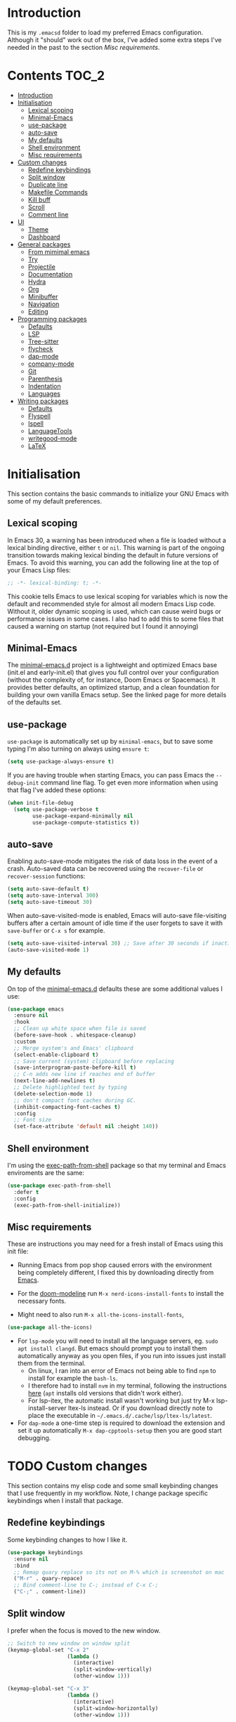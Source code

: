 #+STARTUP: overview

* Introduction
This is my =.emacsd= folder to load my preferred Emacs configuration. Although it "should" work out of the box, I've added some extra steps I've needed in the past to the section [[*Misc requirements][Misc requirements]].

* Contents                                                            :TOC_2:
- [[#introduction][Introduction]]
- [[#initialisation][Initialisation]]
  - [[#lexical-scoping][Lexical scoping]]
  - [[#minimal-emacs][Minimal-Emacs]]
  - [[#use-package][use-package]]
  - [[#auto-save][auto-save]]
  - [[#my-defaults][My defaults]]
  - [[#shell-environment][Shell environment]]
  - [[#misc-requirements][Misc requirements]]
- [[#custom-changes][Custom changes]]
  - [[#redefine-keybindings][Redefine keybindings]]
  - [[#split-window][Split window]]
  - [[#duplicate-line][Duplicate line]]
  - [[#makefile-commands][Makefile Commands]]
  - [[#kill-buff][Kill buff]]
  - [[#scroll][Scroll]]
  - [[#comment-line][Comment line]]
- [[#ui][UI]]
  - [[#theme][Theme]]
  - [[#dashboard][Dashboard]]
- [[#general-packages][General packages]]
  - [[#from-mimimal-emacs][From mimimal emacs]]
  - [[#try][Try]]
  - [[#projectile][Projectile]]
  - [[#documentation][Documentation]]
  - [[#hydra][Hydra]]
  - [[#org][Org]]
  - [[#minibuffer][Minibuffer]]
  - [[#navigation][Navigation]]
  - [[#editing][Editing]]
- [[#programming-packages][Programming packages]]
  - [[#defaults][Defaults]]
  - [[#lsp][LSP]]
  - [[#tree-sitter][Tree-sitter]]
  - [[#flycheck][flycheck]]
  - [[#dap-mode][dap-mode]]
  - [[#company-mode][company-mode]]
  - [[#git][Git]]
  - [[#parenthesis][Parenthesis]]
  - [[#indentation][Indentation]]
  - [[#languages][Languages]]
- [[#writing-packages][Writing packages]]
  - [[#defaults-1][Defaults]]
  - [[#flyspell][Flyspell]]
  - [[#ispell][Ispell]]
  - [[#languagetools][LanguageTools]]
  - [[#writegood-mode][writegood-mode]]
  - [[#latex][LaTeX]]

* Initialisation
This section contains the basic commands to initialize your GNU Emacs with some of my default preferences.

** Lexical scoping
In Emacs 30, a warning has been introduced when a file is loaded without a lexical binding directive, either =t= or =nil=. This warning is part of the ongoing transition towards making lexical binding the default in future versions of Emacs. To avoid this warning, you can add the following line at the top of your Emacs Lisp files:

#+begin_src emacs-lisp
  ;; -*- lexical-binding: t; -*-
#+end_src

This cookie tells Emacs to use lexical scoping for variables which is now the default and recommended style for almost all modern Emacs Lisp code. Without it, older dynamic scoping is used, which can cause weird bugs or performance issues in some cases. I also had to add this to some files that caused a warning on startup (not required but I found it annoying)

** Minimal-Emacs
The [[https://github.com/KaiRJ/minimal-emacs.d?tab=readme-ov-file#customizations-packages-post-initel][minimal-emacs.d]] project is a lightweight and optimized Emacs base (init.el and early-init.el) that gives you full control over your configuration (without the complexity of, for instance, Doom Emacs or Spacemacs). It provides better defaults, an optimized startup, and a clean foundation for building your own vanilla Emacs setup. See the linked page for more details of the defaults set.

** use-package
=use-package= is automatically set up by =minimal-emacs=, but to save some typing I'm also turning on always using =ensure t=:

#+begin_src emacs-lisp
  (setq use-package-always-ensure t)
#+end_src

If you are having trouble when starting Emacs, you can pass Emacs the =--debug-init= command line flag. To get even more information when using that flag I've added these options:

#+begin_src emacs-lisp
  (when init-file-debug
    (setq use-package-verbose t
          use-package-expand-minimally nil
          use-package-compute-statistics t))
#+end_src

** auto-save
Enabling auto-save-mode mitigates the risk of data loss in the event of a crash. Auto-saved data can be recovered using the =recover-file= or =recover-session= functions:

#+begin_src emacs-lisp
  (setq auto-save-default t)
  (setq auto-save-interval 300)
  (setq auto-save-timeout 30)
#+end_src

When auto-save-visited-mode is enabled, Emacs will auto-save file-visiting buffers after a certain amount of idle time if the user forgets to save it with =save-buffer= or =C-x s= for example.

#+begin_src emacs-lisp
  (setq auto-save-visited-interval 30) ;; Save after 30 seconds if inactivity
  (auto-save-visited-mode 1)
#+end_src

** My defaults
On top of the [[https://github.com/KaiRJ/minimal-emacs.d?tab=readme-ov-file#customizations-packages-post-initel][minimal-emacs.d]] defaults these are some additional values I use:

#+begin_src emacs-lisp
  (use-package emacs
    :ensure nil
    :hook
    ;; Clean up white space when file is saved
    (before-save-hook . whitespace-cleanup)
    :custom
    ;; Merge system's and Emacs' clipboard
    (select-enable-clipboard t)
    ;; Save current (system) clipboard before replacing
    (save-interprogram-paste-before-kill t)
    ;; C-n adds new line if reaches end of buffer
    (next-line-add-newlines t)
    ;; Delete highlighted text by typing
    (delete-selection-mode 1)
    ;; don't compact font caches during GC.
    (inhibit-compacting-font-caches t)
    :config
    ;; Font size
    (set-face-attribute 'default nil :height 140))
#+end_src
** Shell environment
I'm using the [[https://github.com/purcell/exec-path-from-shell][exec-path-from-shell]] package so that my terminal and Emacs enviroments are the same:

#+begin_src emacs-lisp
  (use-package exec-path-from-shell
    :defer t
    :config
    (exec-path-from-shell-initialize))
#+end_src

** Misc requirements
These are instructions you may need for a fresh install of Emacs using this init file:

- Running Emacs from pop shop caused errors with the environment being completely different, I fixed this by downloading directly from [[https://www.gnu.org/software/emacs/][Emacs]].

- For the [[https://github.com/seagle0128/doom-modeline][doom-modeline]] run =M-x nerd-icons-install-fonts= to install the necessary fonts.

- Might need to also run =M-x all-the-icons-install-fonts=,
#+begin_src emacs-lisp
  (use-package all-the-icons)
#+end_src

- For =lsp-mode= you will need to install all the language servers, eg. =sudo apt install clangd=. But emacs should prompt you to install them automatically anyway as you open files, if you run into issues just install them from the terminal.
  - On linux, I ran into an error of Emacs not being able to find =npm= to install for example the =bash-ls=.
  - I therefore had to install =nvm= in my terminal, following the instructions [[https://github.com/nvm-sh/nvm?tab=readme-ov-file#installing-and-updating][here]] (=apt= installs old versions that didn't work either).
  - For lsp-itex, the automatic install wasn't working but just try M-x lsp-install-server ltex-ls instead. Or if you download directly note to place the executable in =~/.emacs.d/.cache/lsp/ltex-ls/latest=.

- For =dap-mode= a one-time step is required to download the extension and set it up automatically  =M-x dap-cpptools-setup= then you are good start debugging.

* TODO Custom changes
This section contains my elisp code and some small keybinding changes that I use frequently in my workflow. Note, I change package specific keybindings when I install that package.

** Redefine keybindings
Some keybinding changes to how I like it.

#+begin_src emacs-lisp
  (use-package keybindings
    :ensure nil
    :bind
    ;; Remap quary replace so its not on M-% which is screenshot on mac
    ("M-r" . quary-repace)
    ;; Bind comment-line to C-; instead of C-x C-;
    ("C-;" . comment-line))
#+end_src

** Split window
I prefer when the focus is moved to the new window.

#+begin_src emacs-lisp
  ;; Switch to new window on window split
  (keymap-global-set "C-x 2"
                     (lambda ()
                       (interactive)
                       (split-window-vertically)
                       (other-window 1)))

  (keymap-global-set "C-x 3"
                     (lambda ()
                       (interactive)
                       (split-window-horizontally)
                       (other-window 1)))
#+end_src

** Duplicate line
Duplicates the current line below.

#+begin_src emacs-lisp
  (defun kai/duplicate-line()
    "Duplicate the current line below."
    (interactive)
    (move-beginning-of-line 1)
    (kill-line)
    (yank)
    (open-line 1)
    (next-line 1)
    (yank))

  (keymap-global-set "s-d" 'kai/duplicate-line)
#+end_src

** TODO Makefile Commands
Check if there's a package to work with make projects.

Key bindings to quickly make and clean makefile projects.

#+begin_src emacs-lisp
  (defun kai/compile-build ()
    "Compile using 'make build'."
    (interactive)
    (compile "make build"))

  (defun kai/compile-clean ()
    "Clean using 'make clean'."
    (interactive)
    (compile "make clean"))

  ;; makefile keybindings
  (keymap-global-set "<f5>" 'kai/compile-build)
  (keymap-global-set "<f6>" 'kai/compile-clean)
#+end_src
** Kill buff
Kill the current buffer instead of having to pick it.

#+begin_src emacs-lisp
  (defun kai/kill-this-buffer ()
    "Kill the current buffer."
    (interactive)
    (kill-buffer (current-buffer)))

  (keymap-global-set "C-x k" 'kai/kill-this-buffer)
#+end_src
** Scroll
Scroll window up/down by one line using single chords.

#+begin_src emacs-lisp
  (keymap-global-set "M-n" '(kbd "C-u 1 C-v"))
  (keymap-global-set "M-p" '(kbd "C-u 1 M-v"))
#+end_src
** Comment line
I prefer the point to stay in place when I comment a line.

#+begin_src emacs-lisp
  (defun kai/comment-line-stay ()
    "Toggle comment on current line without moving point."
    (interactive)
    (let ((orig-pos (point)))
      (comment-line nil)  ;; nil = behave normally (toggle)
      (goto-char orig-pos)))

  (keymap-global-set "C-;" 'kai/comment-line-stay)
#+end_src
* UI
** Theme
I'm using the [[https://github.com/doomemacs/themes][doom-one]] theme:

#+begin_src emacs-lisp
  (use-package doom-themes
    :config
    (load-theme 'doom-one t)
    (doom-themes-visual-bell-config) ;; Enable flashing mode-line on errors
    (doom-themes-org-config))        ;; Corrects (and improves) org-mode's native fontification.
#+end_src

And the [[https://github.com/seagle0128/doom-modeline][doom-modeline]]:

#+begin_src emacs-lisp
  (use-package doom-modeline
    :init (doom-modeline-mode)
    :custom
    (doom-modeline-icon (display-graphic-p))
    (doom-modeline-mu4e t)
    (doom-modeline-buffer-modification-icon nil)
    (doom-modeline-buffer-file-name-style 'file-name-with-project)
    (doom-modeline-position-column-line-format '("L%l"))
    (doom-modeline-checker-simple-format nil)
    (doom-modeline-buffer-encoding nil)
    (doom-modeline-vcs-max-length 12))
#+end_src

** Dashboard
This package gives a nicer startup menu using the [[https://github.com/emacs-dashboard/emacs-dashboard][dashboard]] package.

#+begin_src emacs-lisp
  ;; optional dependancy of emacs-dashboard
  (use-package page-break-lines)

  (use-package dashboard
    :config
    (dashboard-setup-startup-hook)
    :custom
    (dashboard-items '((projects . 5)
                       (recents . 5)))
    (dashboard-set-file-icons t)
    (dashboard-set-heading-icons t)
    (dashboard-set-navigator t)
    (dashboard-startup-banner 'official))
#+end_src

* TODO General packages
TODO write short description
TODO all these need tidied up and put into a sub headings

** TODO From mimimal emacs
TODO split these up and write proper intro to them

#+begin_src emacs-lisp
  ;; Auto-revert in Emacs is a feature that automatically updates the
  ;; contents of a buffer to reflect changes made to the underlying file
  ;; on disk.
  (use-package autorevert
    :ensure nil
    :commands (auto-revert-mode global-auto-revert-mode)
    :hook
    (after-init . global-auto-revert-mode)
    :custom
    (auto-revert-interval 3)
    (auto-revert-remote-files nil)
    (auto-revert-use-notify t)
    (auto-revert-avoid-polling nil)
    (auto-revert-verbose t))

  ;; Recentf is an Emacs package that maintains a list of recently
  ;; accessed files, making it easier to reopen files you have worked on
  ;; recently.
  (use-package recentf
    :ensure nil
    :commands (recentf-mode recentf-cleanup)
    :hook
    (after-init . recentf-mode)

    :custom
    (recentf-auto-cleanup (if (daemonp) 300 'never))
    (recentf-exclude
     (list "\\.tar$" "\\.tbz2$" "\\.tbz$" "\\.tgz$" "\\.bz2$"
           "\\.bz$" "\\.gz$" "\\.gzip$" "\\.xz$" "\\.zip$"
           "\\.7z$" "\\.rar$"
           "COMMIT_EDITMSG\\'"
           "\\.\\(?:gz\\|gif\\|svg\\|png\\|jpe?g\\|bmp\\|xpm\\)$"
           "-autoloads\\.el$" "autoload\\.el$"))

    :config
    ;; A cleanup depth of -90 ensures that `recentf-cleanup' runs before
    ;; `recentf-save-list', allowing stale entries to be removed before the list
    ;; is saved by `recentf-save-list', which is automatically added to
    ;; `kill-emacs-hook' by `recentf-mode'.
    (add-hook 'kill-emacs-hook #'recentf-cleanup -90))

  ;; savehist is an Emacs feature that preserves the minibuffer history between
  ;; sessions. It saves the history of inputs in the minibuffer, such as commands,
  ;; search strings, and other prompts, to a file. This allows users to retain
  ;; their minibuffer history across Emacs restarts.
  (use-package savehist
    :ensure nil
    :commands (savehist-mode savehist-save)
    :hook
    (after-init . savehist-mode)
    :custom
    (savehist-autosave-interval 600)
    (savehist-additional-variables
     '(kill-ring                        ; clipboard
       register-alist                   ; macros
       mark-ring global-mark-ring       ; marks
       search-ring regexp-search-ring)))

  ;; save-place-mode enables Emacs to remember the last location within a file
  ;; upon reopening. This feature is particularly beneficial for resuming work at
  ;; the precise point where you previously left off.
  (use-package saveplace
    :ensure nil
    :commands (save-place-mode save-place-local-mode)
    :hook
    (after-init . save-place-mode)
    :custom
    (save-place-limit 400))
#+end_src
** Try
Try different packages without having to install them.

#+begin_src emacs-lisp
  (use-package try)
#+end_src
** TODO Projectile
TODO look into built in version of this, project.el i think

#+begin_src emacs-lisp
  (use-package projectile
    :ensure t
    :init
    (projectile-mode +1)
    :bind (:map projectile-mode-map
                ("s-p" . projectile-command-map)
                ("C-c p" . projectile-command-map)))

  (setq projectile-project-search-path '("~/git/"))
#+end_src

** Documentation
To have a more user-friendly documentation I use the [[https://github.com/Wilfred/helpful][helpful]] package.

#+begin_src emacs-lisp
  (use-package helpful
    :commands (helpful-at-point
               helpful-callable
               helpful-command
               helpful-function
               helpful-key
               helpful-macro
               helpful-variable)
    :bind
    ([remap display-local-help] . helpful-at-point)
    ([remap describe-function] . helpful-callable)
    ([remap describe-variable] . helpful-variable)
    ([remap describe-symbol] . helpful-symbol)
    ([remap describe-key] . helpful-key)
    ([remap describe-command] . helpful-command))
#+end_src

** TODO Hydra
could maybe be its own head?
could put this is one of like (my own packages or my own lisp)
** TODO Org
TODO needs a big tidy up (could be its own heading?, see https://github.com/rememberYou/.emacs.d/blob/master/config.org#org-mode

and check out https://github.com/org-roam/org-roam

A lot of these changes are based of [[https://doc.norang.ca/org-mode.html#HowToUseThisDocument][this]].

*** Tweaks
#+begin_src emacs-lisp
  ;; indent with tabs for better readability
  (add-hook 'org-mode-hook #'org-indent-mode)
  ;; (setq org-indent-indentation-per-level 4)

  ;; When editing org-files with source-blocks, we want the source blocks to be themed as they would in their native mode.
  (setq org-src-fontify-natively t
    org-src-tab-acts-natively t
    org-confirm-babel-evaluate nil)
#+end_src

*** Keybindings
#+begin_src emacs-lisp
  ;; Standard key bindings
  ;; (global-set-key (kbd "\C-c l") 'org-store-link)
  (global-set-key (kbd "\C-c a") 'org-agenda)
  (global-set-key (kbd "\C-c c") 'org-capture)
  (global-set-key (kbd "\C-c b") 'org-iswitchb)
#+end_src

*** Agenda
#+begin_src emacs-lisp
  ;;
  (setq org-agenda-files (quote ("~/git/agenda/phd/simulations.org"
                                 "~/git/agenda/phd/prominence.org"
                                 "~/git/agenda/personal.org"
                                 "~/git/agenda/emacs.org")))

  ;; Define the keywords for the agenda
  (setq org-todo-keywords
        '((sequence "TODO(t)"    "NEXT(n)" "|" "DONE(d)")
          (sequence "WAITING(w)" "HOLD(h)" "|" "CANCELLED(c)")))

  (setq org-log-done 'time)

  ;; Set default column view headings: Task Total-Time Time-Stamp
  (setq org-columns-default-format "%50ITEM(Task) %TIMESTAMP_IA")

  ;; Colour the keywords
  (setq org-todo-keyword-faces
        (quote (("TODO"      :foreground "red"          :weight bold)
                ("NEXT"      :foreground "blue"         :weight bold)
                ("DONE"      :foreground "forest green" :weight bold)
                ("WAITING"   :foreground "orange"       :weight bold)
                ("HOLD"      :foreground "magenta"      :weight bold)
                ("CANCELLED" :foreground "forest green" :weight bold))))
#+end_src

*** Packages
**** org-bullets
#+BEGIN_SRC emacs-lisp
  ;; Org bullets makes things look pretty
  (use-package org-bullets
    :ensure t
    :config
    (add-hook 'org-mode-hook (lambda () (org-bullets-mode 1))))
  #+END_SRC
**** toc-org
In order to auto generate the table of contents of this file (and others) I'm using the [[https://github.com/snosov1/toc-org][toc-org]] package. Every time you save an org file, the first headline with a =:TOC:= tag will be updated with the current table of contents (=:TOC_2:= sets the max depth to 2).

#+begin_src emacs-lisp
  (use-package toc-org
    :hook (org-mode . toc-org-enable))
#+end_src
** Minibuffer
These packages make everything in the minibuffer nicer and easier.

*** Ivy / Counsel / Swiper

Swiper gives us a really efficient incremental search with regular expressions and Ivy/Counsel replace a lot of ido or helms completion functionality.

#+begin_src emacs-lisp
  (use-package counsel ;; installs ivy and swiper as dependancies
    :config (ivy-mode)

    :custom
    (ivy-use-virtual-buffers t)
    (ivy-display-style 'fancy)
    (ivy-wrap t)

    ;; should_ speed swiper up
    (swiper-use-visual-line nil)
    (swiper-use-visual-line-p (lambda (a) nil))

    ;; ignore certain files in find-file
    (counsel-find-file-ignore-regexp "\\(?:\\.DS_Store\\)")
    (ivy-extra-directories nil) ;; /. and /..

    :bind (("C-x b"   . ivy-switch-buffer)
           ("M-w"     . ivy-kill-ring-save)
           ("M-x"     . counsel-M-x)
           ("C-x C-f" . counsel-find-file)
           ("M-y"     . counsel-yank-pop)
           ("C-h f"   . counsel-describe-function)
           ("C-h v"   . counsel-describe-variable)
           ("C-h l"   . counsel-find-library)
           ("C-s"     . swiper)
           ;; (global-set-key (kbd "C-r") 'swiper) ;; using this for quary-replace
           ("s-s"     . counsel-ag)
           ("M-i"     . counsel-imenu)))
#+end_src

*** which key
Display possible key bindings following incomplete command.

#+begin_src emacs-lisp
  (use-package which-key
    :custom (which-key-idle-delay 0.5)
    :config (which-key-mode))
#+end_src
*** amx
Alternative interface for =M-x=. Prioritizes most used commands and shows keyboard shortcuts

#+begin_src emacs-lisp
  (use-package amx
    :custom
    (amx-backend 'auto)
    :config
    (amx-mode 1))
#+end_src
*** TODO marginalia
What does this do?

#+begin_src emacs-lisp
  (use-package marginalia
    :after ivy
    :init (marginalia-mode)
    :custom
    (marginalia-annotators '(marginalia-annotators-heavy marginalia-annotators-light nil)))
#+end_src
** Navigation
Section dedicated to managing buffers, files, and windows on GNU Emacs to provide a more pleasant experience.

*** Buffers
**** Ibuffer

Buffers can quickly become a mess to manage. To manage them better, I use the =ibuffer= built-in package instead of buffer-menu, to have a nicer visual interface with a syntax color.

#+begin_src emacs-lisp
  (use-package ibuffer
    :ensure nil
    :bind ("C-x C-b" . ibuffer)
    :config
    ;; (setq ibuffer-default-sorting-mode 'major-mode)
    (setq ibuffer-show-empty-filter-groups nil))
#+end_src

**** ibuffer-vc

I organise my ibuffer by git repos. Evenentually would like to do this by projectile so it's more generic.

#+begin_src emacs-lisp
  (use-package ibuffer-vc
    :after ibuffer)

  (defun ibuffer-apply-filter-groups ()
    "Combine my saved ibuffer filter groups with those generated
       by `ibuffer-vc-generate-filter-groups-by-vc-root' taken from `https://github.com/reinh/dotemacs/blob/master/conf/init.org#ido'"
    (interactive)
    (setq ibuffer-filter-groups
          (append
           (ibuffer-vc-generate-filter-groups-by-vc-root)
           ibuffer-saved-filter-groups))
    (message "ibuffer-vc: groups set")
    (let ((ibuf (get-buffer "*Ibuffer*")))
      (when ibuf
        (with-current-buffer ibuf
          (pop-to-buffer ibuf)
          (ibuffer-update nil t)))))

  ;; Tell ibuffer to load the group automatically
  (add-hook 'ibuffer-hook 'ibuffer-apply-filter-groups)
#+end_src

**** imenu-list

[[https://github.com/bmag/imenu-list][imenu-list]] provides a really nice view of the structure of a file.

#+begin_src emacs-lisp
  (use-package imenu-list
    :ensure t)

  (global-set-key (kbd "s-i") #'imenu-list-smart-toggle)
  (setq imenu-list-focus-after-activation t)
  (setq imenu-list-auto-resize t)

  (setq imenu-list-after-jump-hook nil)
  (add-hook 'imenu-list-after-jump-hook #'top)
#+end_src
*** Windows
**** ace windows
#+BEGIN_SRC emacs-lisp
  ;; for easy window switching between multiple windows
  (use-package ace-window
    :init
    (progn
      ;; bind ace-window to M-o
      (global-set-key (kbd "M-o") 'ace-window)
      ;; set window lables to home row
      (setq aw-keys '(?a ?s ?d ?f ?g ?h ?j ?k ?l))
      (custom-set-faces
       '(aw-leading-char-face
     ((t (:inherit ace-jump-face-foreground :height 3.0)))))
      ))
#+END_SRC

**** TODO Avy

Add link.

For quicker navigation around windows.

#+Begin_SRC emacs-lisp
  (use-package avy
    :ensure t
    :bind
    ("M-s"     . avy-goto-word-1)
    ("M-g M-g" . 'avy-goto-line))
#+end_src
**** Focus on new windows

Most of the time, I want to split a window and put the focus on it to perform an action. By default GNU Emacs does not give the focus to this new window. I have no idea why this is not the default behavior, but we can easily set this behavior.

#+begin_src emacs-lisp
(use-package window
  :ensure nil
  :bind (("C-x 2" . vsplit-last-buffer)
         ("C-x 3" . hsplit-last-buffer)
         ;; Don't ask before killing a buffer.
         ([remap kill-buffer] . kill-this-buffer))
  :preface
  (defun hsplit-last-buffer ()
    "Focus to the last created horizontal window."
    (interactive)
    (split-window-horizontally)
    (other-window 1))

  (defun vsplit-last-buffer ()
    "Focus to the last created vertical window."
    (interactive)
    (split-window-vertically)
    (other-window 1)))
#+end_src

*** Treemacs
#+begin_src emacs-lisp
  (use-package treemacs
    :config
    (progn
      (setq treemacs-hide-dot-git-directory          t
            treemacs-move-files-by-mouse-dragging    t
            treemacs-sorting                         'alphabetic-asc
            treemacs-width                           28)
      (treemacs-project-follow-mode t)
      (treemacs-resize-icons 24))
    :bind
    (:map global-map
          ("M-0"       . treemacs-select-window)
          ("C-x t 1"   . treemacs-delete-other-windows)
          ("C-x t d"   . treemacs-select-directory)
          ("C-x t t"   . treemacs)
          ("C-x t B"   . treemacs-bookmark)
          ("C-x t C-t" . treemacs-find-file)
          ("C-x t M-t" . treemacs-find-tag)))

  (use-package treemacs-projectile
    :after treemacs)

  (use-package treemacs-magit
    :after treemacs)

  (use-package treemacs-all-the-icons
    :after treemacs all-the-icons
    :config (treemacs-load-theme "all-the-icons"))
#+end_src

*** Scrolling
#+begin_src emacs-lisp
  (use-package ultra-scroll
  :init
  (setq scroll-conservatively 3 ; or whatever value you prefer, since v0.4
        scroll-margin 0)        ; important: scroll-margin>0 not yet supported
  :config
  (ultra-scroll-mode 1))
#+end_src

** TODO Editing
TODO write short description of these
TODO: need to expand on the description of all these packages

*** drag-stuff

It is useful to be able to move a line or a region up and down without having to =kill-region= (=C-w=) and =yank (C-y)=. The [[https://github.com/rejeep/drag-stuff.el][drag-stuff]] package allows you to moves the current work, line or if marked, the current region.

#+begin_src emacs-lisp
  (use-package drag-stuff
    :ensure t
    :config
    (drag-stuff-global-mode 1)
    (global-set-key (kbd "s-<down>") 'drag-stuff-down)
    (global-set-key (kbd "s-<up>") 'drag-stuff-up)
    (global-set-key (kbd "s-<right>") 'drag-stuff-right)
    (global-set-key (kbd "s-<left>") 'drag-stuff-left))
#+end_src
*** TODO yasnippet

TODO: expand intro with some links. could add a keybinding for ivy.

To make editting a coding easier.

#+begin_src emacs-lisp
  (use-package yasnippet-snippets
    :after yasnippet
    :config (yasnippet-snippets-initialize))

  (use-package yasnippet
    :config (yas-global-mode))

  (use-package ivy-yasnippet :after yasnippet)
#+end_src

*** TODO iedit

TODO

#+begin_src emacs-lisp
  (use-package iedit
    :bind
    ("C-r" . iedit-mode)
    :config
    (define-key iedit-mode-keymap (kbd "C-;") nil)) ;; unbind as used for commend-line
#+end_src
*** undo-tree
#+begin_src emacs-lisp
  (use-package undo-tree
    :init
    (global-undo-tree-mode)
    :config
    (setq undo-tree-visualizer-diff t) ;; show difs
    (setq undo-tree-auto-save-history t) ;; save history to file
    (setq undo-tree-visualizer-timestamps t) ;; show timestamps

    ;; Create the undo history directory if it doesn't exist
    (let ((undo-history-dir (expand-file-name "undo-history" user-emacs-directory)))
      (unless (file-directory-p undo-history-dir)
    (make-directory undo-history-dir)))

    ;; Set the directory for undo history files
    (setq undo-tree-history-directory-alist
      `((".*" . ,(expand-file-name "undo-history" user-emacs-directory)))))
#+end_src

*** multiple-cursors

TODO

#+begin_src emacs-lisp
  (use-package multiple-cursors
    :bind
    ;; (global-set-key (kbd "C-S-c C-S-c") 'mc/edit-lines)
    ;; (global-set-key (kbd "C-c C-<") 'mc/mark-all-like-this)
    ("C->" . mc/mark-next-like-this)
    ("C-<" . mc/mark-previous-like-this))

    #+end_src
*** expand-region

Expand the marked region in semantic increments (C-- C-= to reduce region).

#+begin_src emacs-lisp
  (use-package expand-region
    :bind
    ("C-=" . er/expand-region))
#+end_src

* TODO Programming packages
** Defaults
#+begin_src emacs-lisp
  (use-package programming
    :ensure nil
    :hook
    (;; Add line numbers to progam modes
     (prog-mode . display-line-numbers-mode)
     ;; Add column fill indicator
     (prog-mode . display-fill-column-indicator-mode)
     ;; Line Wrappings
     (prog-mode . (lambda () (setq truncate-lines t))))
    :custom
    ;; Treat CamelCase as distinct words
    (global-subword-mode 1))
#+end_src
** TODO LSP
TODO need to expand on all this and check them out

The main benefit of using Language Server Protocol (LSP) to configure the management of your programming languages is that LSP servers are also used by other text editors, increasing contributions to these packages.

*** lsp-mode

That's where [[https://github.com/emacs-lsp/lsp-mode][lsp-mode]] comes in!

I was running into problems with lsp-mode and C++, where it would should errors in C++20 but would compile and run fine. I think this was due to the clangd downloaded by lsp-mode being too old, so I've directly set it to be my local download using =lsp-clients-clangd-executable=.

#+begin_src emacs-lisp
  (use-package lsp-mode
    :commands (lsp lsp-deferred)
    :hook ((prog-mode . lsp-deferred)
           (lsp-mode . lsp-enable-which-key-integration))
    :custom
    (lsp-enable-folding nil)
    (lsp-enable-links nil)
    (lsp-enable-snippet nil)
    (lsp-keymap-prefix "C-c l")
    (lsp-prefer-capf t)                  ;; Use completion-at-point-functions
    (lsp-headerline-breadcrumb-enable t) ;; Show breadcrumbs
    (lsp-clients-clangd-executable "/usr/bin/clangd-20")
    (lsp-clients-clangd-args ("--header-insertion=never")))

    ;; Clangd is fast
  (setq gc-cons-threshold (* 100 1024 1024)
        read-process-output-max (* 1024 1024)
        treemacs-space-between-root-nodes nil
        company-idle-delay 0.500
        company-minimum-prefix-length 1
        lsp-idle-delay 0.1)  ;; clangd is fast
#+end_src

*** TODO lsp-ui
TODO i think this is causing issues with pop os tiling

In addition to =lsp-mode=, it is possible to use =lsp-ui= to get additional information (e.g., documentation) when hovering a variable or a function.

#+begin_src emacs-lisp
  (use-package lsp-ui
    :hook (lsp-mode . lsp-ui-mode)
    :custom
    (lsp-ui-sideline-enable t)
    (lsp-ui-doc-enable nil)
    (lsp-ui-doc-position 'at-point))
#+end_src

*** TODO consult-lsp

TODO learn how to use this

When using =lsp=, it is likely that you will encounter programming errors. To navigate through these errors via the minibuffer, you can use a package for that. If like me, you use =consult= with your minibuffer completion, then =consult-lsp= is made for you.

#+begin_src emacs-lisp
  (use-package consult-lsp
    :disabled
    :commands (consult-lsp-diagnostics consult-lsp-symbols))
#+end_src

*** lsp-treemacs

For treemacs integrating with lsp-mode.

#+begin_src emacs-lisp
  (use-package lsp-treemacs
    :ensure t
    :after (lsp-mode treemacs)
    :bind
    ("C-c l l" . lsp-treemacs-errors-list) ; TODO move to hydra table
    :config
    (lsp-treemacs-sync-mode 1))
#+end_src
** TODO Tree-sitter

[[https://tree-sitter.github.io/tree-sitter/][Tree-sitter]] is a fast, incremental parsing library that gives Emacs (and other editors) rich, real-time syntax trees of your code. It lets your editor understand code like a compiler does - with actual structure, not just regex-y color rules. As of Emacs 29 it is built in.

I am currently using [[https://github.com/renzmann/treesit-auto][treesit-auto]] to make the setup easier.

Disabled for now as couldn't figure out how to use the correct C++ style.

#+begin_src emacs-lisp
  (use-package treesit-auto
    :disabled
    :custom
    (treesit-auto-install 'prompt)
    :config
    (treesit-auto-add-to-auto-mode-alist 'all)
    (global-treesit-auto-mode))
#+end_src

** flycheck
#+begin_src emacs-lisp
  (use-package flycheck
    :delight
    :hook (lsp-mode . flycheck-mode)
    :bind (:map flycheck-mode-map
                ("M-'" . flycheck-previous-error)
                ("M-\\" . flycheck-next-error))
    :custom (flycheck-display-errors-delay .3))
#+end_src
** dap-mode

[[https://github.com/emacs-lsp/dap-mode][dap-mode]] uses the Debug Adapter Protocol wire protocol for communication between client and Debug Server. You won't find a better debugger.

#+begin_src emacs-lisp
  (use-package dap-mode
    :after lsp-mode
    :hook (dap-stopped . (lambda (arg) (call-interactively #'dap-hydra)))
    :config
    (dap-auto-configure-mode)  ;; Automatically configures dap-mode
    (require 'dap-cpptools)

    (dap-register-debug-template
     "cpptools::main"
     (list :type "cppdbg"
           :request "launch"
           :MIMode "lldb"
           :program "${workspaceFolder}/build/main"
           :cwd "${workspaceFolder}"))

    (dap-register-debug-template
     "cpptools::main-input"
     (list :name "cpptools::main-input"
           :type "cppdbg"
           :request "launch"
           :MIMode "lldb"
           :program "${workspaceFolder}/build/main"
           :cwd "${workspaceFolder}"
           :externalConsole t)))
#+end_src
** TODO company-mode
TODO try corfu as company boxes messes with pop os auto tiling

Auto-completion with GNU Emacs is mainly combined with LSP mode. Therefore the development of any programming language is made easier with auto-completion, which involves a completion at point followed by the display of a small pop-in containing the candidates. I am using [[https://github.com/company-mode/company-mode][company-mode]] which is easier and smoother to configure.

#+begin_src emacs-lisp
  (use-package company
    :after lsp-mode
    :hook (prog-mode . company-mode)
    :custom
    (company-show-quick-access t)
    (company-idle-delay 0.2)              ;; Delay before suggestions popup
    (company-minimum-prefix-length 1)     ;; Show suggestions after 1 char
    (company-tooltip-align-annotations t) ;; Align annotations (e.g., function signatures)
    (company-preview-frontend t)          ;; show first completion candidate inline
    (company-show-doc-buffer nil))

  ;; for visuals
  ;; this doesnt work with pop os auto tilling
  (use-package company-box
    :disabled
    :after company
    :init (setq company-box-icons-alist 'company-box-icons-all-the-icons)
    :hook (company-mode . company-box-mode))
#+end_src
** Git
*** TODO magit
Is magit not build in? is there any other settings i should use

#+begin_src emacs-lisp
  (use-package magit)
#+end_src
*** git-gutter

These packages are showing the git difference. I have set it to be similar to VScode.

#+begin_src emacs-lisp
  (use-package git-gutter
    :ensure t
    :hook ((prog-mode . git-gutter-mode)
       (org-mode . git-gutter-mode))
    :config
    (setq git-gutter:update-interval 0.5)) ;; if too small causes lagging

  ;; makes it prettier
  (use-package git-gutter-fringe
    :ensure t
    :config
    (define-fringe-bitmap 'git-gutter-fr:added [224] nil nil '(center repeated))
    (define-fringe-bitmap 'git-gutter-fr:modified [224] nil nil '(center repeated))
    (define-fringe-bitmap 'git-gutter-fr:deleted [128 192 224 240] nil nil 'bottom))

  ;; Customize the git-gutter:modified face to use different colours
  (set-face-foreground 'git-gutter-fr:modified "#2375B3")
  ;; (set-face-foreground 'git-gutter-fr:added    "blue")
  ;; (set-face-foreground 'git-gutter-fr:deleted  "white")
#+end_src

*** Git sync
This hydra command lets me quickly sync repos to the correct server

#+begin_src emacs-lisp
  ;; Define a hydra to choose the target server (nersc or deucalion)
  (defhydra hydra-sync-git (:color blue)
    "
  Sync to which server?
  _n_ NERSC
  _d_ Deucalion
  _q_ Quit
  "
    ("n" (run-sync-git-tracked-script "nersc"))
    ("d" (run-sync-git-tracked-script "deucalion"))
    ("q" nil "quit"))

  ;; Function to run the sync script with an argument
  (defun run-sync-git-tracked-script (target)
    "Run the sync_git_tracked.sh script with the specified TARGET argument."
    (interactive "sTarget (nersc or deucalion): ") ;; Allow the hydra to pass this value
    (let ((default-directory (locate-dominating-file default-directory ".git")))
      (if default-directory
          (progn
            ;; Run the sync script with the argument based on the hydra choice
            (let ((script (concat "~/git/scripts/sync_git_tracked.sh")))
              (if (file-executable-p script)
                  (call-process-shell-command (concat script " " target) nil "*scratch*")
                (message "Error: sync_git_tracked.sh not found or not executable."))))
        (message "Error: Not inside a Git repository!"))))

  ;; Bind the hydra to a keyboard shortcut
  (global-set-key (kbd "C-c s") 'hydra-sync-git/body)
#+end_src

** Parenthesis
*** TODO rainbow-delimiters

TODO add link

Highlights delimiters according to their depth.

#+begin_src emacs-lisp
  (use-package rainbow-delimiters
    :hook
    (prog-mode . rainbow-delimiters-mode))
#+end_src

*** TODO smartparens
Need to learn how to use this. Might only be good to use strict mode with emacs files

#+begin_src emacs-lisp
  (use-package smartparens
    :disabled
    :ensure t
    :hook
    ( ;; (prog-mode . smartparens-strict-mode)
     (markdown-mode-hook . turn-on-smartparens-mode)) ;; can use strict-mode also
    :config
    ;; load default config
    (require 'smartparens-config)
    :bind
    ("C-M-a" . sp-beginning-of-sexp)
    ("C-M-e" . sp-end-of-sexp)
    ("C-<up>" . sp-up-sexp)
    ("C-<down>" . sp-down-sexp)
    ("M-<up>" . sp-backward-up-sexp)
    ("M-<down>" . sp-backward-down-sexp)
    ("M-[" . sp-backward-unwrap-sexp)
    ("M-]" . sp-unwrap-sexp))
#+end_src

** Indentation
My setup for dealing with indentation

*** aggressive-indent
#+begin_src emacs-lisp
  (use-package aggressive-indent
    :custom
    (aggressive-indent-comments-too t))
#+end_src

*** highlight-indentation-guides

Currently using [[https://github.com/DarthFennec/highlight-indent-guides][highlight-indentation-guides]] for my indentation highlight as its easy to use. Although I'd like to eventually find a solution to highlight blank spaces as well.

#+begin_src emacs-lisp
(use-package highlight-indent-guides
  :hook (prog-mode . highlight-indent-guides-mode)
  :config
  ;; Use thin character style
  (setq highlight-indent-guides-method 'character)
  (setq highlight-indent-guides-character ?|) ;; Unicode thin vertical bar
  (setq highlight-indent-guides-responsive 'top) ;; Active indent
  (setq highlight-indent-guides-auto-enabled t)

  ;; Show guides even on blank lines
  (setq highlight-indent-guides-show-leading-blank-lines t)

  ;; Customize colors to fit doom-one
  (set-face-foreground 'highlight-indent-guides-character-face "#3f444a")
  (set-face-foreground 'highlight-indent-guides-top-character-face "#875faf")
  (set-face-foreground 'highlight-indent-guides-stack-character-face "#5c5f77"))
#+end_src

*** highlight-indentation

I was using [[https://github.com/antonj/Highlight-Indentation-for-Emacs][highlight-indentation]] but it didn't look nice and the active highlighting was buggy. But it did highlight empty lines.

#+begin_src emacs-lisp
;; (use-package highlight-indentation
;;   :hook ((prog-mode . highlight-indentation-mode)
;;          (prog-mode . highlight-indentation-current-column-mode))
;;    :custom
;;    (highlight-indentation-blank-lines t) ;; Enable highlighting of blank lines.
;;    :config
;;    ;; Customize the face for the indent guides
;;    (set-face-background 'highlight-indentation-face "#3f444a")
;;    (set-face-background 'highlight-indentation-current-column-face "#5f8787"))
#+end_src
** Languages
*** TODO C++
TODO Need to set this all up better

#+begin_src emacs-lisp
  ;; make sure up to date
  (require 'cc-mode)

  ;; set .h files to use c++ mode instead
  (add-to-list 'auto-mode-alist '("\\.h\\'" . c++-mode))
#+end_src

If you follow [[https://google.github.io/styleguide/cppguide.html][Google's C/++ conventions]], the [[https://github.com/google/styleguide/blob/gh-pages/google-c-style.el][google-c-style]] package changes some default values to ensure that you follow these conventions as much as possible.

#+begin_src emacs-lisp
  (use-package google-c-style
    :disabled
    :hook (((c-mode c++-mode) . google-set-c-style)
           (c-mode-common . google-make-newline-indent)))
#+end_src

*** Python
Look [[https://github.com/rememberYou/.emacs.d/blob/master/config.org#python][here]] when i need these
*** cmake
#+begin_src emacs-lisp
  (use-package cmake-mode
    :hook (cmake-mode . lsp-deferred)
    :mode ("CMakeLists\\.txt\\'" "\\.cmake\\'"))

  ;; for better sytax colours
  (use-package cmake-font-lock
    :hook (cmake-mode . cmake-font-lock-activate))
#+end_src
*** make
#+begin_src emacs-lisp
  ;; use makefile-mode for MakeFiles
  (add-to-list 'auto-mode-alist '("Makefile" . makefile-mode))
#+end_src

* TODO Writing packages
This packages are to improve all things writing.
** TODO Defaults
TODO maybe update name, and add intro summary

#+begin_src emacs-lisp
  (use-package writing
    :ensure nil
    :hook
    ;; Line Wrappings
    (text-mode . turn-on-visual-line-mode))
#+end_src
** Flyspell

Flyspell is an on-the-fly spell checker in Emacs. It works in the background while you're typing to highlight misspelled words in your buffer. Flyspell integrates with Emacs and uses a spell-checking engine like Ispell or Aspell to detect misspellings as you type.

#+begin_src emacs-lisp
  (use-package flyspell
    :ensure nil
    :delight
    :hook ((text-mode . flyspell-mode)
           (prog-mode . flyspell-prog-mode))
    :config
    (define-key flyspell-mode-map (kbd "C-;") nil) ;; unbind as used for commend-line
    :custom
    ;; Add correction to abbreviation table.
    (flyspell-abbrev-p t)
    (flyspell-default-dictionary "en_GB")
    (flyspell-issue-message-flag nil)
    (flyspell-issue-welcome-flag nil))

  ;; recommended to speed up flycheck
  ;; (setq flyspell-issue-message-flag nil)

  ;; easy spell check
  ;; (global-set-key (kbd "<f8>") 'ispell-word)
  ;; (global-set-key (kbd "C-S-<f8>") 'flyspell-mode)
  ;; (global-set-key (kbd "C-M-<f8>") 'flyspell-buffer)

  ;; (defun flyspell-check-next-highlighted-word ()
  ;;   "Custom function to spell check next highlighted word"
  ;;   (interactive)
  ;;   (flyspell-goto-next-error)
  ;;   (ispell-word)
  ;;   )
  ;; (global-set-key (kbd "C-<f8>") 'flyspell-check-next-highlighted-word)
  ;; (global-set-key (kbd "M-<f8>") 'flyspell-check-previous-highlighted-word)

#+end_src
** Ispell

Ispell is a spell-checking program that was one of the early tools for spell-checking in Unix-like systems. It's often used in Emacs and other text editors to detect and correct spelling errors. Aspell is a more modern and improved spell-checking program compared to Ispell. It has better support for multiple languages, better handling of compound words, and is more actively maintained.

#+begin_src emacs-lisp
  (use-package ispell
    ;; :custom
    ;; (ispell-hunspell-dict-paths-alist
    ;;  '(("en_US" "/usr/share/hunspell/en_US.aff")
    ;;    ("fr_BE" "/usr/share/hunspell/fr_BE.aff")))
    ;; Save words in the personal dictionary without asking.
    :custom
    (ispell-silently-savep t)
    :config
    (setenv "LANG" "en_GB")
    (cond ((executable-find "hunspell")
           (setq ispell-program-name "hunspell"))
          ((executable-find "aspell")
           (setq ispell-program-name "aspell")
           (setq ispell-extra-args '("--sug-mode=ultra"))))
    ;; Ignore file sections for spell checking.
    (add-to-list 'ispell-skip-region-alist '("#\\+begin_align" . "#\\+end_align"))
    (add-to-list 'ispell-skip-region-alist '("#\\+begin_align*" . "#\\+end_align*"))
    (add-to-list 'ispell-skip-region-alist '("#\\+begin_equation" . "#\\+end_equation"))
    (add-to-list 'ispell-skip-region-alist '("#\\+begin_equation*" . "#\\+end_equation*"))
    (add-to-list 'ispell-skip-region-alist '("#\\+begin_example" . "#\\+end_example"))
    (add-to-list 'ispell-skip-region-alist '("#\\+begin_labeling" . "#\\+end_labeling"))
    (add-to-list 'ispell-skip-region-alist '("#\\+begin_src" . "#\\+end_src"))
    (add-to-list 'ispell-skip-region-alist '("\\$" . "\\$"))
    (add-to-list 'ispell-skip-region-alist '(org-property-drawer-re))
    (add-to-list 'ispell-skip-region-alist '(":\\(PROPERTIES\\|LOGBOOK\\):" . ":END:")))
#+end_src

** LanguageTools
[[https://languagetool.org/][LanguageTool]] is great for correcting your grammar while you are writing or saving your buffer. To use LanguageTool with LSP mode, the [[https://github.com/emacs-languagetool/lsp-ltex][lsp-ltex]] package is what you need. The first time you use it, it will download the [[https://github.com/valentjn/ltex-ls][LTEX Language Server]] LSP server for you.

*NOTE:* I don't hook =lsp-ltex= to =text-mode= since it would process the =config.org= file which has too many errors to be processed properly.

#+begin_src emacs-lisp
  (use-package lsp-ltex
    :after lsp-mode
    :hook ((latex-mode) . (lambda ()
                            (require 'lsp-ltex)
                            (lsp)))
    :init
    (setq lsp-ltex-version "16.0.0"))
#+end_src

** writegood-mode
#+begin_src emacs-lisp
  (use-package writegood-mode
    :ensure t)

  (add-hook 'TeX-mode-hook 'writegood-mode)
#+end_src

** TODO LaTeX

TODO - need to add a better language server, and in general look over these packages and see what i want/ if there are alternatives.

I use the =tex-mode= built-in package and [[https://github.com/latex-lsp/texlab][texlab]] as LSP server. To use it, make sure you install it with your package manager and to configure the LSP package.

With =tex-mode= we need to ensure to install AUCTeX, which is a built-in package for writing and formatting TeX files in GNU Emacs. With =AUCTeX= you can for example use the =TeX-command-master= (=C-c C-c=) command to compile your TeX files
and the =LaTeX-environment= (=C-c C-e=) command to insert a LaTeX environment.

#+begin_src emacs-lisp
  (use-package tex
    :ensure auctex
    :hook
    (TeX-mode . display-line-numbers-mode)
    :preface
    (defun my/switch-to-help-window (&optional ARG REPARSE)
      "Switches to the *TeX Help* buffer after compilation."
      (other-window 1))
    :hook ((LaTeX-mode . reftex-mode)
           (LaTeX-mode . prettify-symbols-mode))
    :bind (:map TeX-mode-map
                ("C-c C-o" . TeX-recenter-output-buffer)
                ("C-c C-l" . TeX-next-error)
                ("M-[" . outline-previous-heading)
                ("M-]" . outline-next-heading))
    :custom
    (TeX-auto-save t)
    (TeX-byte-compile t)
    (TeX-clean-confirm nil)
    (TeX-master 'dwim)
    (TeX-parse-self t)
    (TeX-PDF-mode t)
    (TeX-source-correlate-mode t)
    (TeX-view-program-selection '((output-pdf "PDF Tools")))
    :config
    (advice-add 'TeX-next-error :after #'my/switch-to-help-window)
    (advice-add 'TeX-recenter-output-buffer :after #'my/switch-to-help-window)
    ;; the ":hook" doesn't work for this one... don't ask me why.
    (add-hook 'TeX-after-compilation-finished-functions 'TeX-revert-document-buffer))
#+end_src

Also, I like to use a TeX engine that can handle Unicode and use the font of my choice.

#+begin_src emacs-lisp
  (setq-default TeX-engine 'xetex)
#+end_src

By default, LSP mode uses =lsp-tex= as the LSP client for LaTeX. However, I prefer to use [[https://github.com/ROCKTAKEY/lsp-latex][lsp-latex]] which fully supports =texlab= (cf. https://github.com/ROCKTAKEY/lsp-latex/issues/26)

#+begin_src emacs-lisp
  (use-package lsp-latex
    :if (executable-find "texlab")
    ;; To properly load `lsp-latex', the `require' instruction is important.
    :hook (LaTeX-mode . (lambda ()
                          (require 'lsp-latex)
                          (lsp-deferred)))
    :custom (lsp-latex-build-on-save t))
#+end_src

To easier deal with =\label=, =\ref=, and =\cite= commands in LaTeX, I use the =reftex= built-in package.

#+begin_src emacs-lisp
  (use-package reftex
    :ensure nil
    :custom
    (reftex-save-parse-info t)
    (reftex-use-multiple-selection-buffers t))
#+end_src

Finally, it is often useful to put our hands in a bibliography in LaTeX. The built-in package =bibtex= improves the visual and provides several commands.

#+begin_src emacs-lisp
  (use-package bibtex
    :ensure nil
    :preface
    (defun my/bibtex-fill-column ()
      "Ensure that each entry does not exceed 120 characters."
      (setq fill-column 120))
    :hook ((bibtex-mode . lsp-deferred)
           (bibtex-mode . my/bibtex-fill-column)))
#+end_src

